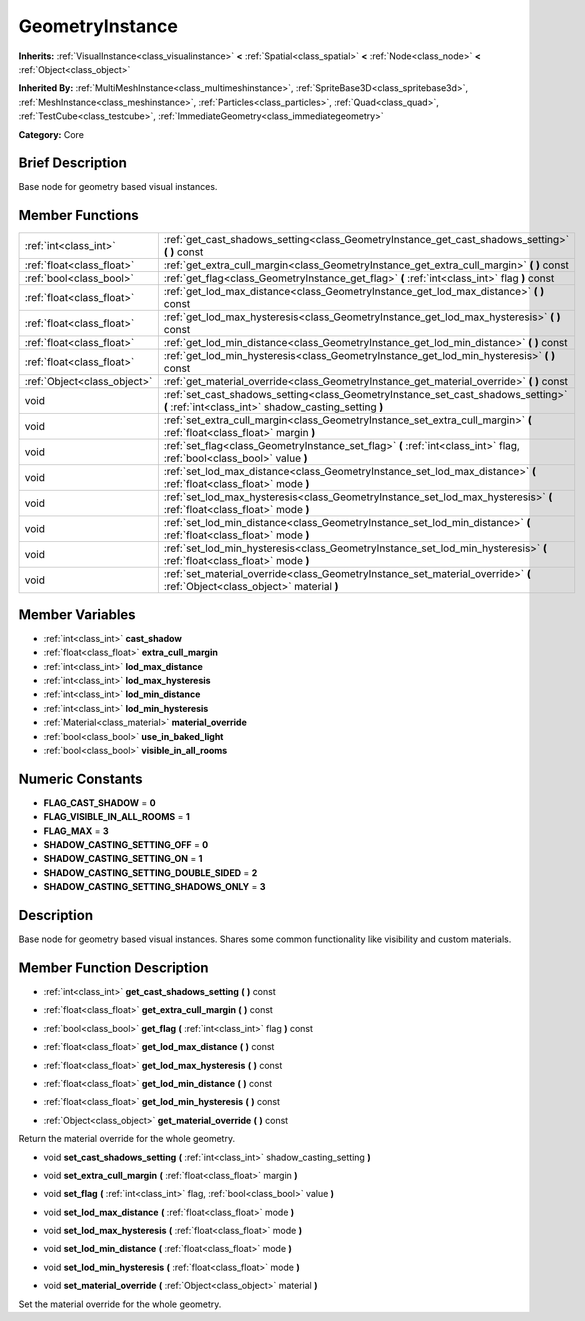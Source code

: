 .. Generated automatically by doc/tools/makerst.py in Godot's source tree.
.. DO NOT EDIT THIS FILE, but the doc/base/classes.xml source instead.

.. _class_GeometryInstance:

GeometryInstance
================

**Inherits:** :ref:`VisualInstance<class_visualinstance>` **<** :ref:`Spatial<class_spatial>` **<** :ref:`Node<class_node>` **<** :ref:`Object<class_object>`

**Inherited By:** :ref:`MultiMeshInstance<class_multimeshinstance>`, :ref:`SpriteBase3D<class_spritebase3d>`, :ref:`MeshInstance<class_meshinstance>`, :ref:`Particles<class_particles>`, :ref:`Quad<class_quad>`, :ref:`TestCube<class_testcube>`, :ref:`ImmediateGeometry<class_immediategeometry>`

**Category:** Core

Brief Description
-----------------

Base node for geometry based visual instances.

Member Functions
----------------

+------------------------------+---------------------------------------------------------------------------------------------------------------------------------------------+
| :ref:`int<class_int>`        | :ref:`get_cast_shadows_setting<class_GeometryInstance_get_cast_shadows_setting>`  **(** **)** const                                         |
+------------------------------+---------------------------------------------------------------------------------------------------------------------------------------------+
| :ref:`float<class_float>`    | :ref:`get_extra_cull_margin<class_GeometryInstance_get_extra_cull_margin>`  **(** **)** const                                               |
+------------------------------+---------------------------------------------------------------------------------------------------------------------------------------------+
| :ref:`bool<class_bool>`      | :ref:`get_flag<class_GeometryInstance_get_flag>`  **(** :ref:`int<class_int>` flag  **)** const                                             |
+------------------------------+---------------------------------------------------------------------------------------------------------------------------------------------+
| :ref:`float<class_float>`    | :ref:`get_lod_max_distance<class_GeometryInstance_get_lod_max_distance>`  **(** **)** const                                                 |
+------------------------------+---------------------------------------------------------------------------------------------------------------------------------------------+
| :ref:`float<class_float>`    | :ref:`get_lod_max_hysteresis<class_GeometryInstance_get_lod_max_hysteresis>`  **(** **)** const                                             |
+------------------------------+---------------------------------------------------------------------------------------------------------------------------------------------+
| :ref:`float<class_float>`    | :ref:`get_lod_min_distance<class_GeometryInstance_get_lod_min_distance>`  **(** **)** const                                                 |
+------------------------------+---------------------------------------------------------------------------------------------------------------------------------------------+
| :ref:`float<class_float>`    | :ref:`get_lod_min_hysteresis<class_GeometryInstance_get_lod_min_hysteresis>`  **(** **)** const                                             |
+------------------------------+---------------------------------------------------------------------------------------------------------------------------------------------+
| :ref:`Object<class_object>`  | :ref:`get_material_override<class_GeometryInstance_get_material_override>`  **(** **)** const                                               |
+------------------------------+---------------------------------------------------------------------------------------------------------------------------------------------+
| void                         | :ref:`set_cast_shadows_setting<class_GeometryInstance_set_cast_shadows_setting>`  **(** :ref:`int<class_int>` shadow_casting_setting  **)** |
+------------------------------+---------------------------------------------------------------------------------------------------------------------------------------------+
| void                         | :ref:`set_extra_cull_margin<class_GeometryInstance_set_extra_cull_margin>`  **(** :ref:`float<class_float>` margin  **)**                   |
+------------------------------+---------------------------------------------------------------------------------------------------------------------------------------------+
| void                         | :ref:`set_flag<class_GeometryInstance_set_flag>`  **(** :ref:`int<class_int>` flag, :ref:`bool<class_bool>` value  **)**                    |
+------------------------------+---------------------------------------------------------------------------------------------------------------------------------------------+
| void                         | :ref:`set_lod_max_distance<class_GeometryInstance_set_lod_max_distance>`  **(** :ref:`float<class_float>` mode  **)**                       |
+------------------------------+---------------------------------------------------------------------------------------------------------------------------------------------+
| void                         | :ref:`set_lod_max_hysteresis<class_GeometryInstance_set_lod_max_hysteresis>`  **(** :ref:`float<class_float>` mode  **)**                   |
+------------------------------+---------------------------------------------------------------------------------------------------------------------------------------------+
| void                         | :ref:`set_lod_min_distance<class_GeometryInstance_set_lod_min_distance>`  **(** :ref:`float<class_float>` mode  **)**                       |
+------------------------------+---------------------------------------------------------------------------------------------------------------------------------------------+
| void                         | :ref:`set_lod_min_hysteresis<class_GeometryInstance_set_lod_min_hysteresis>`  **(** :ref:`float<class_float>` mode  **)**                   |
+------------------------------+---------------------------------------------------------------------------------------------------------------------------------------------+
| void                         | :ref:`set_material_override<class_GeometryInstance_set_material_override>`  **(** :ref:`Object<class_object>` material  **)**               |
+------------------------------+---------------------------------------------------------------------------------------------------------------------------------------------+

Member Variables
----------------

- :ref:`int<class_int>` **cast_shadow**
- :ref:`float<class_float>` **extra_cull_margin**
- :ref:`int<class_int>` **lod_max_distance**
- :ref:`int<class_int>` **lod_max_hysteresis**
- :ref:`int<class_int>` **lod_min_distance**
- :ref:`int<class_int>` **lod_min_hysteresis**
- :ref:`Material<class_material>` **material_override**
- :ref:`bool<class_bool>` **use_in_baked_light**
- :ref:`bool<class_bool>` **visible_in_all_rooms**

Numeric Constants
-----------------

- **FLAG_CAST_SHADOW** = **0**
- **FLAG_VISIBLE_IN_ALL_ROOMS** = **1**
- **FLAG_MAX** = **3**
- **SHADOW_CASTING_SETTING_OFF** = **0**
- **SHADOW_CASTING_SETTING_ON** = **1**
- **SHADOW_CASTING_SETTING_DOUBLE_SIDED** = **2**
- **SHADOW_CASTING_SETTING_SHADOWS_ONLY** = **3**

Description
-----------

Base node for geometry based visual instances. Shares some common functionality like visibility and custom materials.

Member Function Description
---------------------------

.. _class_GeometryInstance_get_cast_shadows_setting:

- :ref:`int<class_int>`  **get_cast_shadows_setting**  **(** **)** const

.. _class_GeometryInstance_get_extra_cull_margin:

- :ref:`float<class_float>`  **get_extra_cull_margin**  **(** **)** const

.. _class_GeometryInstance_get_flag:

- :ref:`bool<class_bool>`  **get_flag**  **(** :ref:`int<class_int>` flag  **)** const

.. _class_GeometryInstance_get_lod_max_distance:

- :ref:`float<class_float>`  **get_lod_max_distance**  **(** **)** const

.. _class_GeometryInstance_get_lod_max_hysteresis:

- :ref:`float<class_float>`  **get_lod_max_hysteresis**  **(** **)** const

.. _class_GeometryInstance_get_lod_min_distance:

- :ref:`float<class_float>`  **get_lod_min_distance**  **(** **)** const

.. _class_GeometryInstance_get_lod_min_hysteresis:

- :ref:`float<class_float>`  **get_lod_min_hysteresis**  **(** **)** const

.. _class_GeometryInstance_get_material_override:

- :ref:`Object<class_object>`  **get_material_override**  **(** **)** const

Return the material override for the whole geometry.

.. _class_GeometryInstance_set_cast_shadows_setting:

- void  **set_cast_shadows_setting**  **(** :ref:`int<class_int>` shadow_casting_setting  **)**

.. _class_GeometryInstance_set_extra_cull_margin:

- void  **set_extra_cull_margin**  **(** :ref:`float<class_float>` margin  **)**

.. _class_GeometryInstance_set_flag:

- void  **set_flag**  **(** :ref:`int<class_int>` flag, :ref:`bool<class_bool>` value  **)**

.. _class_GeometryInstance_set_lod_max_distance:

- void  **set_lod_max_distance**  **(** :ref:`float<class_float>` mode  **)**

.. _class_GeometryInstance_set_lod_max_hysteresis:

- void  **set_lod_max_hysteresis**  **(** :ref:`float<class_float>` mode  **)**

.. _class_GeometryInstance_set_lod_min_distance:

- void  **set_lod_min_distance**  **(** :ref:`float<class_float>` mode  **)**

.. _class_GeometryInstance_set_lod_min_hysteresis:

- void  **set_lod_min_hysteresis**  **(** :ref:`float<class_float>` mode  **)**

.. _class_GeometryInstance_set_material_override:

- void  **set_material_override**  **(** :ref:`Object<class_object>` material  **)**

Set the material override for the whole geometry.


